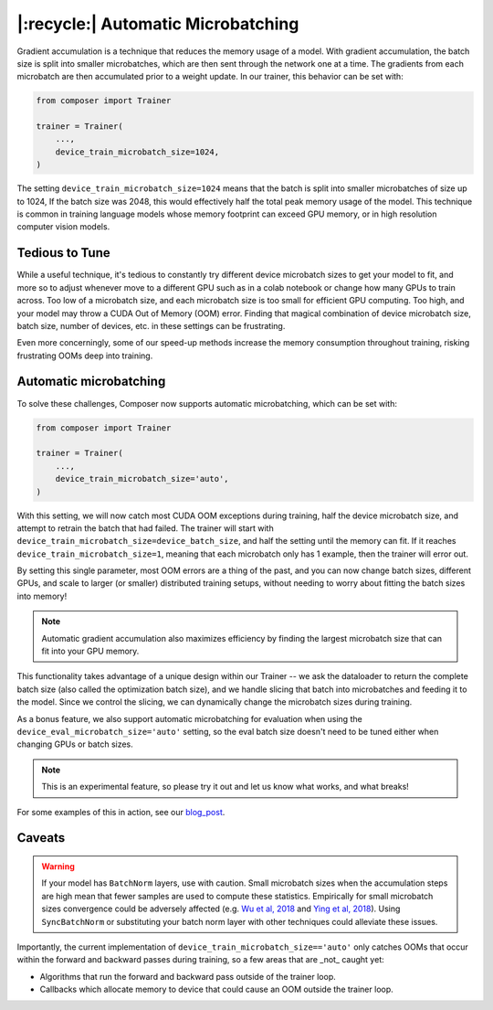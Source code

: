 |:recycle:| Automatic Microbatching
===========================

Gradient accumulation is a technique that reduces the memory usage of a model. With gradient accumulation, the batch size is split into smaller microbatches, which are then sent through the network one at a time. The gradients from each microbatch
are then accumulated prior to a weight update. In our trainer, this behavior can be set with:

.. code:: python

    from composer import Trainer

    trainer = Trainer(
        ...,
        device_train_microbatch_size=1024,
    )

The setting ``device_train_microbatch_size=1024`` means that the batch is split into smaller microbatches of size up to 1024, If the batch size was 2048, this would effectively half the total peak memory usage of the model. This technique is common in training language models whose memory footprint can exceed GPU memory, or in high resolution computer vision models.

Tedious to Tune
---------------

While a useful technique, it's tedious to constantly try different device microbatch sizes to get your model to fit, and more so to adjust whenever move to a different GPU such as in a colab notebook or change how many GPUs to train across. Too low of a microbatch size, and each microbatch size is too small for efficient GPU computing. Too high, and your model may throw a CUDA Out of Memory (OOM) error. Finding that magical combination of device microbatch size, batch size, number of devices, etc. in these settings can be frustrating.

Even more concerningly, some of our speed-up methods increase the memory consumption throughout training, risking frustrating OOMs deep into training.

Automatic microbatching
-------------------------------

To solve these challenges, Composer now supports automatic microbatching, which can be set with:

.. code:: python

    from composer import Trainer

    trainer = Trainer(
        ...,
        device_train_microbatch_size='auto',
    )


With this setting, we will now catch most CUDA OOM exceptions during training, half the device microbatch size, and attempt to retrain the batch that had failed. The trainer will start with ``device_train_microbatch_size=device_batch_size``, and half the setting until the memory can fit. If it reaches ``device_train_microbatch_size=1``, meaning that each microbatch only has 1 example, then the trainer will error out.

By setting this single parameter, most OOM errors are a thing of the past, and you can now change batch sizes, different GPUs, and scale to larger (or smaller) distributed training setups, without needing to worry about fitting the batch sizes into memory!

.. note::

    Automatic gradient accumulation also maximizes efficiency by finding the largest microbatch size that can fit into your GPU memory.

This functionality takes advantage of a unique design within our Trainer -- we ask the dataloader to return the complete batch size (also called the optimization batch size), and we handle slicing that batch into microbatches and feeding it to the model. Since we control the slicing, we can dynamically change the microbatch sizes during training.

As a bonus feature, we also support automatic microbatching for evaluation when using the ``device_eval_microbatch_size='auto'`` setting, so the eval batch size doesn't need to be tuned either when changing GPUs or batch sizes.

.. note::

    This is an experimental feature, so please try it out and let us know what works, and what breaks!

For some examples of this in action, see our `blog_post <https://www.mosaicml.com/blog/farewell-oom>`_.

Caveats
-------


.. warning::

    If your model has ``BatchNorm`` layers, use with caution. Small microbatch sizes when the accumulation steps are high mean that fewer samples are used to compute these statistics. Empirically for small microbatch sizes convergence could be adversely affected (e.g. `Wu et al, 2018 <https://openaccess.thecvf.com/content_ECCV_2018/papers/Yuxin_Wu_Group_Normalization_ECCV_2018_paper.pdf>`_ and `Ying et al, 2018 <https://arxiv.org/pdf/1811.06992.pdf>`_). Using ``SyncBatchNorm`` or substituting your batch norm layer with other techniques could alleviate these issues.

Importantly, the current implementation of ``device_train_microbatch_size=='auto'`` only catches OOMs that occur within the forward and backward passes during training, so a few areas that are _not_ caught yet:

* Algorithms that run the forward and backward pass outside of the trainer loop.
* Callbacks which allocate memory to device that could cause an OOM outside the trainer loop.
